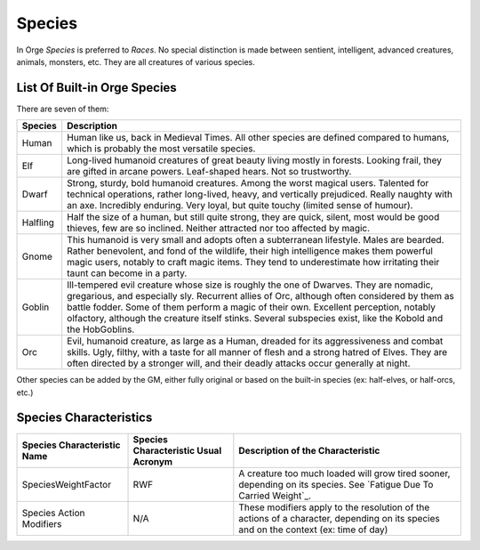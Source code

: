 Species
-------

In Orge *Species* is preferred to *Races*. No special distinction is made between sentient, intelligent, advanced creatures, animals, monsters, etc. They are all creatures of various species.


List Of Built-in Orge Species
............................

There are seven of them:

+-------------+-------------------------------------------+
| Species     | Description                               |
|             |                                           |
|             |                                           |
+=============+===========================================+
| Human       | Human like us, back in Medieval Times.    |
|             | All other species are defined compared to |
|             | humans, which is probably the most        |
|             | versatile species.                        |
+-------------+-------------------------------------------+
| Elf         | Long-lived humanoid creatures of great    |
|             | beauty living mostly in forests. Looking  |
|             | frail, they are gifted in arcane powers.  |
|             | Leaf-shaped hears. Not so trustworthy.    |
|             |                                           |
+-------------+-------------------------------------------+
| Dwarf       | Strong, sturdy, bold humanoid creatures.  |
|             | Among the worst magical users. Talented   |
|             | for technical operations, rather          |
|             | long-lived, heavy, and vertically         |
|             | prejudiced. Really naughty with an axe.   |
|             | Incredibly enduring. Very loyal, but      |
|             | quite touchy (limited sense of humour).   |
+-------------+-------------------------------------------+
| Halfling    | Half the size of a human, but still quite |
|             | strong, they are quick, silent, most would|
|             | be good thieves, few are so inclined.     |
|             | Neither attracted nor too affected by     |
|             | magic.                                    |
+-------------+-------------------------------------------+
| Gnome       | This humanoid is very small and adopts    |
|             | often a subterranean lifestyle.           |
|             | Males are bearded. Rather benevolent, and |
|             | fond of the wildlife, their high          |
|             | intelligence makes them powerful magic    |
|             | users, notably to craft magic items.      |
|             | They tend to underestimate how irritating |
|             | their taunt can become in a party.        |
+-------------+-------------------------------------------+
| Goblin      | Ill-tempered evil creature whose size is  |
|             | roughly the one of Dwarves. They are      |
|             | nomadic, gregarious, and especially sly.  |
|             | Recurrent allies of Orc, although often   |
|             | considered by them as battle fodder.      |
|             | Some of them perform a magic of their own.|
|             | Excellent perception, notably olfactory,  |
|             | although the creature itself stinks.      |
|             | Several subspecies exist, like the Kobold |
|             | and the HobGoblins.                       |
+-------------+-------------------------------------------+
| Orc         | Evil, humanoid creature, as large as a    |
|             | Human, dreaded for its aggressiveness and |
|             | combat skills. Ugly, filthy, with a taste |
|             | for all manner of flesh and a strong      |
|             | hatred of Elves. They are often directed  |
|             | by a stronger will, and their deadly      |
|             | attacks occur generally at night.         |
+-------------+-------------------------------------------+


Other species can be added by the GM, either fully original or based on the built-in species (ex: half-elves, or half-orcs, etc.)


Species Characteristics
.......................


+---------------------+----------------+--------------------------------------------------+
| Species             | Species        | Description of the Characteristic                |
| Characteristic      | Characteristic |                                                  |
| Name                | Usual Acronym  |                                                  |
+=====================+================+==================================================+
| SpeciesWeightFactor | RWF            | A creature too much loaded will grow tired       |
|                     |                | sooner, depending on its species.                |
|                     |                | See `Fatigue Due To Carried Weight`_.            |
+---------------------+----------------+--------------------------------------------------+
| Species Action      | N/A            | These modifiers apply to the resolution of the   |
| Modifiers           |                | actions of a character, depending on its species |
|                     |                | and on the context (ex: time of day)             |
+---------------------+----------------+--------------------------------------------------+

